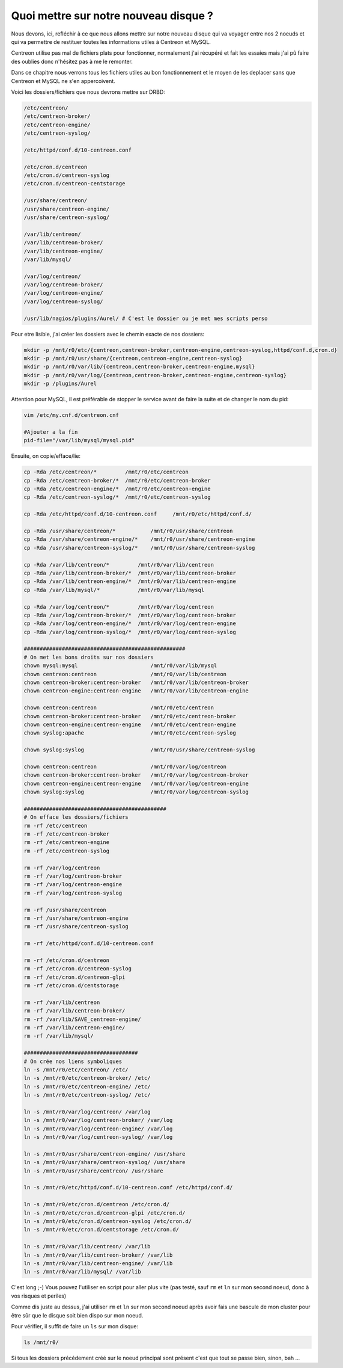 ***************************************
Quoi mettre sur notre nouveau disque ?
***************************************

Nous devons, ici, refléchir à ce que nous allons mettre sur notre nouveau disque qui va voyager entre nos 2 noeuds et qui va permettre de restituer toutes les informations utiles à Centreon et MySQL.

Centreon utilise pas mal de fichiers plats pour fonctionner, normalement j'ai récupéré et fait les essaies mais j'ai pû faire des oublies donc n'hésitez pas à me le remonter.

Dans ce chapitre nous verrons tous les fichiers utiles au bon fonctionnement et le moyen de les deplacer sans que Centreon et MySQL ne s'en appercoivent.

Voici les dossiers/fichiers que nous devrons mettre sur DRBD:

.. code-block:: bash

    /etc/centreon/
    /etc/centreon-broker/
    /etc/centreon-engine/
    /etc/centreon-syslog/

    /etc/httpd/conf.d/10-centreon.conf

    /etc/cron.d/centreon
    /etc/cron.d/centreon-syslog
    /etc/cron.d/centreon-centstorage

    /usr/share/centreon/
    /usr/share/centreon-engine/
    /usr/share/centreon-syslog/

    /var/lib/centreon/
    /var/lib/centreon-broker/
    /var/lib/centreon-engine/
    /var/lib/mysql/

    /var/log/centreon/
    /var/log/centreon-broker/
    /var/log/centreon-engine/
    /var/log/centreon-syslog/

    /usr/lib/nagios/plugins/Aurel/ # C'est le dossier ou je met mes scripts perso


Pour etre lisible, j'ai créer les dossiers avec le chemin exacte de nos dossiers:

.. code-block:: bash

    mkdir -p /mnt/r0/etc/{centreon,centreon-broker,centreon-engine,centreon-syslog,httpd/conf.d,cron.d}
    mkdir -p /mnt/r0/usr/share/{centreon,centreon-engine,centreon-syslog}
    mkdir -p /mnt/r0/var/lib/{centreon,centreon-broker,centreon-engine,mysql}
    mkdir -p /mnt/r0/var/log/{centreon,centreon-broker,centreon-engine,centreon-syslog}
    mkdir -p /plugins/Aurel


Attention pour MySQL, il est préférable de stopper le service avant de faire la suite et de changer le nom du pid:

.. code-block:: bash

    vim /etc/my.cnf.d/centreon.cnf

    #Ajouter a la fin
    pid-file="/var/lib/mysql/mysql.pid"


Ensuite, on copie/efface/lie:

.. code-block:: bash

    cp -Rda /etc/centreon/*         /mnt/r0/etc/centreon
    cp -Rda /etc/centreon-broker/*  /mnt/r0/etc/centreon-broker
    cp -Rda /etc/centreon-engine/*  /mnt/r0/etc/centreon-engine
    cp -Rda /etc/centreon-syslog/*  /mnt/r0/etc/centreon-syslog

    cp -Rda /etc/httpd/conf.d/10-centreon.conf     /mnt/r0/etc/httpd/conf.d/

    cp -Rda /usr/share/centreon/*           /mnt/r0/usr/share/centreon
    cp -Rda /usr/share/centreon-engine/*    /mnt/r0/usr/share/centreon-engine
    cp -Rda /usr/share/centreon-syslog/*    /mnt/r0/usr/share/centreon-syslog

    cp -Rda /var/lib/centreon/*         /mnt/r0/var/lib/centreon
    cp -Rda /var/lib/centreon-broker/*  /mnt/r0/var/lib/centreon-broker
    cp -Rda /var/lib/centreon-engine/*  /mnt/r0/var/lib/centreon-engine
    cp -Rda /var/lib/mysql/*            /mnt/r0/var/lib/mysql

    cp -Rda /var/log/centreon/*         /mnt/r0/var/log/centreon
    cp -Rda /var/log/centreon-broker/*  /mnt/r0/var/log/centreon-broker
    cp -Rda /var/log/centreon-engine/*  /mnt/r0/var/log/centreon-engine
    cp -Rda /var/log/centreon-syslog/*  /mnt/r0/var/log/centreon-syslog

    ###################################################
    # On met les bons droits sur nos dossiers
    chown mysql:mysql                       /mnt/r0/var/lib/mysql
    chown centreon:centreon                 /mnt/r0/var/lib/centreon
    chown centreon-broker:centreon-broker   /mnt/r0/var/lib/centreon-broker
    chown centreon-engine:centreon-engine   /mnt/r0/var/lib/centreon-engine

    chown centreon:centreon                 /mnt/r0/etc/centreon
    chown centreon-broker:centreon-broker   /mnt/r0/etc/centreon-broker
    chown centreon-engine:centreon-engine   /mnt/r0/etc/centreon-engine
    chown syslog:apache                     /mnt/r0/etc/centreon-syslog

    chown syslog:syslog                     /mnt/r0/usr/share/centreon-syslog

    chown centreon:centreon                 /mnt/r0/var/log/centreon
    chown centreon-broker:centreon-broker   /mnt/r0/var/log/centreon-broker
    chown centreon-engine:centreon-engine   /mnt/r0/var/log/centreon-engine
    chown syslog:syslog                     /mnt/r0/var/log/centreon-syslog

    #############################################
    # On efface les dossiers/fichiers
    rm -rf /etc/centreon
    rm -rf /etc/centreon-broker
    rm -rf /etc/centreon-engine
    rm -rf /etc/centreon-syslog

    rm -rf /var/log/centreon
    rm -rf /var/log/centreon-broker
    rm -rf /var/log/centreon-engine
    rm -rf /var/log/centreon-syslog

    rm -rf /usr/share/centreon
    rm -rf /usr/share/centreon-engine
    rm -rf /usr/share/centreon-syslog

    rm -rf /etc/httpd/conf.d/10-centreon.conf

    rm -rf /etc/cron.d/centreon
    rm -rf /etc/cron.d/centreon-syslog
    rm -rf /etc/cron.d/centreon-glpi
    rm -rf /etc/cron.d/centstorage

    rm -rf /var/lib/centreon
    rm -rf /var/lib/centreon-broker/
    rm -rf /var/lib/SAVE_centreon-engine/
    rm -rf /var/lib/centreon-engine/
    rm -rf /var/lib/mysql/

    ####################################
    # On crée nos liens symboliques
    ln -s /mnt/r0/etc/centreon/ /etc/
    ln -s /mnt/r0/etc/centreon-broker/ /etc/
    ln -s /mnt/r0/etc/centreon-engine/ /etc/
    ln -s /mnt/r0/etc/centreon-syslog/ /etc/

    ln -s /mnt/r0/var/log/centreon/ /var/log
    ln -s /mnt/r0/var/log/centreon-broker/ /var/log
    ln -s /mnt/r0/var/log/centreon-engine/ /var/log
    ln -s /mnt/r0/var/log/centreon-syslog/ /var/log

    ln -s /mnt/r0/usr/share/centreon-engine/ /usr/share
    ln -s /mnt/r0/usr/share/centreon-syslog/ /usr/share
    ln -s /mnt/r0/usr/share/centreon/ /usr/share

    ln -s /mnt/r0/etc/httpd/conf.d/10-centreon.conf /etc/httpd/conf.d/

    ln -s /mnt/r0/etc/cron.d/centreon /etc/cron.d/
    ln -s /mnt/r0/etc/cron.d/centreon-glpi /etc/cron.d/
    ln -s /mnt/r0/etc/cron.d/centreon-syslog /etc/cron.d/
    ln -s /mnt/r0/etc/cron.d/centstorage /etc/cron.d/

    ln -s /mnt/r0/var/lib/centreon/ /var/lib
    ln -s /mnt/r0/var/lib/centreon-broker/ /var/lib
    ln -s /mnt/r0/var/lib/centreon-engine/ /var/lib
    ln -s /mnt/r0/var/lib/mysql/ /var/lib


C'est long ;-) Vous pouvez l'utiliser en script pour aller plus vite (pas testé, sauf ``rm`` et ``ln`` sur mon second noeud, donc à vos risques et periles)

Comme dis juste au dessus, j'ai utiliser ``rm`` et ``ln`` sur mon second noeud après avoir fais une bascule de mon cluster pour être sûr que le disque soit bien dispo sur mon noeud.

Pour vérifier, il suffit de faire un ``ls`` sur mon disque:

.. code-block:: bash

    ls /mnt/r0/

Si tous les dossiers précédement créé sur le noeud principal sont présent c'est que tout se passe bien, sinon, bah ...


